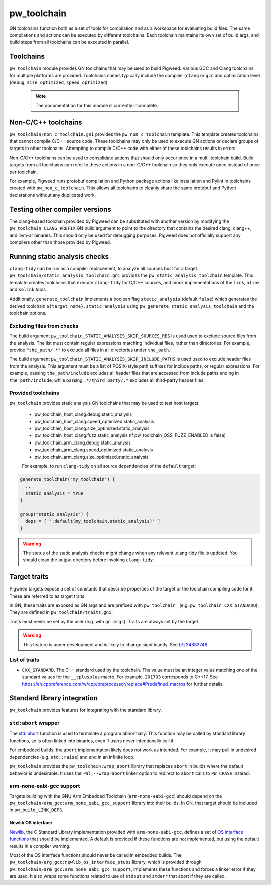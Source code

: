 .. _module-pw_toolchain:

============
pw_toolchain
============
GN toolchains function both as a set of tools for compilation and as a workspace
for evaluating build files. The same compilations and actions can be executed by
different toolchains. Each toolchain maintains its own set of build args, and
build steps from all toolchains can be executed in parallel.

----------
Toolchains
----------
``pw_toolchain`` module provides GN toolchains that may be used to build
Pigweed. Various GCC and Clang toolchains for multiple platforms are provided.
Toolchains names typically include the compiler (``clang`` or ``gcc`` and
optimization level (``debug``, ``size_optimized``, ``speed_optimized``).

 .. note::
  The documentation for this module is currently incomplete.

--------------------
Non-C/C++ toolchains
--------------------
``pw_toolchain/non_c_toolchain.gni`` provides the ``pw_non_c_toolchain``
template. This template creates toolchains that cannot compile C/C++ source
code. These toolchains may only be used to execute GN actions or declare groups
of targets in other toolchains. Attempting to compile C/C++ code with either of
these toolchains results in errors.

Non-C/C++ toolchains can be used to consolidate actions that should only occur
once in a multi-toolchain build. Build targets from all toolchains can refer to
these actions in a non-C/C++ toolchain so they only execute once instead of once
per toolchain.

For example, Pigweed runs protobuf compilation and Python package actions like
installation and Pylint in toolchains created with ``pw_non_c_toolchain``. This
allows all toolchains to cleanly share the same protobuf and Python declarations
without any duplicated work.

-------------------------------
Testing other compiler versions
-------------------------------
The clang-based toolchain provided by Pigweed can be substituted with another
version by modifying the ``pw_toolchain_CLANG_PREFIX`` GN build argument to
point to the directory that contains the desired clang, clang++, and llvm-ar
binaries. This should only be used for debugging purposes. Pigweed does not
officially support any compilers other than those provided by Pigweed.

------------------------------
Running static analysis checks
------------------------------
``clang-tidy`` can be run as a compiler replacement, to analyze all sources
built for a target. ``pw_toolchain/static_analysis_toolchain.gni`` provides
the ``pw_static_analysis_toolchain`` template. This template creates toolchains
that execute ``clang-tidy`` for C/C++ sources, and mock implementations of
the ``link``, ``alink`` and ``solink`` tools.

Additionally, ``generate_toolchain`` implements a boolean flag
``static_analysis`` (default ``false``) which generates the derived
toolchain ``${target_name}.static_analysis`` using
``pw_generate_static_analysis_toolchain`` and the toolchain options.

Excluding files from checks
===========================
The build argument ``pw_toolchain_STATIC_ANALYSIS_SKIP_SOURCES_RES`` is used
used to exclude source files from the analysis. The list must contain regular
expressions matching individual files, rather than directories. For example,
provide ``"the_path/.*"`` to exclude all files in all directories under
``the_path``.

The build argument ``pw_toolchain_STATIC_ANALYSIS_SKIP_INCLUDE_PATHS`` is used
used to exclude header files from the analysis. This argument must be a list of
POSIX-style path suffixes for include paths, or regular expressions. For
example, passing ``the_path/include`` excludes all header files that are
accessed from include paths ending in ``the_path/include``, while passing
``.*/third_party/.*`` excludes all third-party header files.

Provided toolchains
===================
``pw_toolchain`` provides static analysis GN toolchains that may be used to
test host targets:

 - pw_toolchain_host_clang.debug.static_analysis
 - pw_toolchain_host_clang.speed_optimized.static_analysis
 - pw_toolchain_host_clang.size_optimized.static_analysis
 - pw_toolchain_host_clang.fuzz.static_analysis
   (if pw_toolchain_OSS_FUZZ_ENABLED is false)
 - pw_toolchain_arm_clang.debug.static_analysis
 - pw_toolchain_arm_clang.speed_optimized.static_analysis
 - pw_toolchain_arm_clang.size_optimized.static_analysis

 For example, to run ``clang-tidy`` on all source dependencies of the
 ``default`` target:

.. code-block::

  generate_toolchain("my_toolchain") {
    ..
    static_analysis = true
  }

  group("static_analysis") {
    deps = [ ":default(my_toolchain.static_analysis)" ]
  }

.. warning::
    The status of the static analysis checks might change when
    any relevant .clang-tidy file is updated. You should
    clean the output directory before invoking
    ``clang-tidy``.

-------------
Target traits
-------------
Pigweed targets expose a set of constants that describe properties of the target
or the toolchain compiling code for it. These are referred to as target traits.

In GN, these traits are exposed as GN args and are prefixed with
``pw_toolchain_`` (e.g. ``pw_toolchain_CXX_STANDARD``). They are defined in
``pw_toolchain/traits.gni``.

Traits must never be set by the user (e.g. with ``gn args``). Traits are always
set by the target.

.. warning::
   This feature is under development and is likely to change significantly.
   See `b/234883746 <http://issuetracker.google.com/issues/234883746>`_.

List of traits
==============
- ``CXX_STANDARD``. The C++ standard used by the toolchain. The value must be an
  integer value matching one of the standard values for the ``__cplusplus``
  macro. For example, ``201703`` corresponds to C++17. See
  https://en.cppreference.com/w/cpp/preprocessor/replace#Predefined_macros for
  further details.

----------------------------
Standard library integration
----------------------------
``pw_toolchain`` provides features for integrating with the standard library.

``std:abort`` wrapper
=====================
The `std::abort <https://en.cppreference.com/w/cpp/utility/program/abort>`_
function is used to terminate a program abnormally. This function may be called
by standard library functions, so is often linked into binaries, even if users
never intentionally call it.

For embedded builds, the ``abort`` implementation likely does not work as
intended. For example, it may pull in undesired dependencies (e.g.
``std::raise``) and end in an infinite loop.

``pw_toolchain`` provides the ``pw_toolchain:wrap_abort`` library that replaces
``abort`` in builds where the default behavior is undesirable. It uses the
``-Wl,--wrap=abort`` linker option to redirect to ``abort`` calls to
``PW_CRASH`` instead.

arm-none-eabi-gcc support
=========================
Targets building with the GNU Arm Embedded Toolchain (``arm-none-eabi-gcc``)
should depend on the ``pw_toolchain/arm_gcc:arm_none_eabi_gcc_support`` library
into their builds. In GN, that target should be included in
``pw_build_LINK_DEPS``.

Newlib OS interface
-------------------
`Newlib <https://sourceware.org/newlib/>`_, the C Standard Library
implementation provided with ``arm-none-eabi-gcc``, defines a set of `OS
interface functions <https://sourceware.org/newlib/libc.html#Stubs>`_ that
should be implemented. A default is provided if these functions are not
implemented, but using the default results in a compiler warning.

Most of the OS interface functions should never be called in embedded builds.
The ``pw_toolchain/arg_gcc:newlib_os_interface_stubs`` library, which is
provided through ``pw_toolchain/arm_gcc:arm_none_eabi_gcc_support``, implements
these functions and forces a linker error if they are used. It also wraps some
functions related to use of ``stdout`` and ``stderr`` that abort if they are
called.
